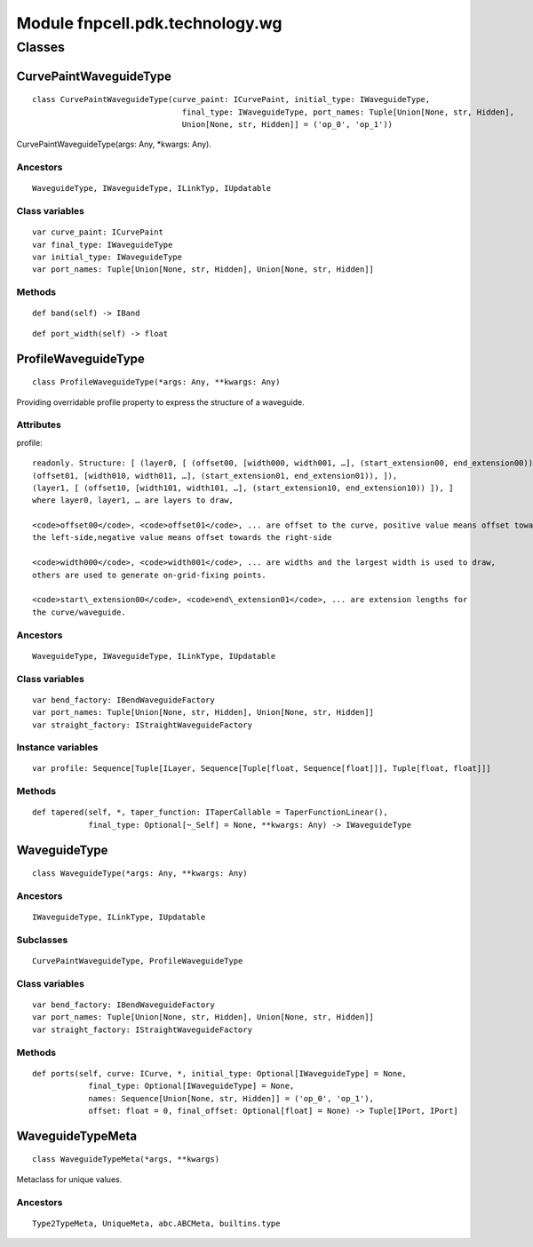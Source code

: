 Module fnpcell.pdk.technology.wg
==================================

Classes
--------

CurvePaintWaveguideType
++++++++++++++++++++++++++

::
    
    class CurvePaintWaveguideType(curve_paint: ICurvePaint, initial_type: IWaveguideType, 
                                    final_type: IWaveguideType, port_names: Tuple[Union[None, str, Hidden], 
                                    Union[None, str, Hidden]] = ('op_0', 'op_1'))

CurvePaintWaveguideType(args: Any, \*kwargs: Any).

Ancestors
___________

::
    
    WaveguideType, IWaveguideType, ILinkTyp, IUpdatable

Class variables
_________________

::
    
    var curve_paint: ICurvePaint
    var final_type: IWaveguideType
    var initial_type: IWaveguideType
    var port_names: Tuple[Union[None, str, Hidden], Union[None, str, Hidden]]

Methods
___________

::
    
    def band(self) -> IBand

::
    
    def port_width(self) -> float

ProfileWaveguideType
++++++++++++++++++++++

::
    
    class ProfileWaveguideType(*args: Any, **kwargs: Any)

Providing overridable profile property to express the structure of a waveguide.

Attributes
_____________

profile::
    
    readonly. Structure: [ (layer0, [ (offset00, [width000, width001, …], (start_extension00, end_extension00)), 
    (offset01, [width010, width011, …], (start_extension01, end_extension01)), ]), 
    (layer1, [ (offset10, [width101, width101, …], (start_extension10, end_extension10)) ]), ] 
    where layer0, layer1, … are layers to draw,

    <code>offset00</code>, <code>offset01</code>, ... are offset to the curve, positive value means offset towards 
    the left-side,negative value means offset towards the right-side

    <code>width000</code>, <code>width001</code>, ... are widths and the largest width is used to draw, 
    others are used to generate on-grid-fixing points.

    <code>start\_extension00</code>, <code>end\_extension01</code>, ... are extension lengths for 
    the curve/waveguide.

Ancestors
___________

::
    
    WaveguideType, IWaveguideType, ILinkType, IUpdatable

Class variables
_________________

::
    
    var bend_factory: IBendWaveguideFactory
    var port_names: Tuple[Union[None, str, Hidden], Union[None, str, Hidden]]
    var straight_factory: IStraightWaveguideFactory

Instance variables
___________________

::
    
    var profile: Sequence[Tuple[ILayer, Sequence[Tuple[float, Sequence[float]]], Tuple[float, float]]]

Methods
___________

::
    
    def tapered(self, *, taper_function: ITaperCallable = TaperFunctionLinear(), 
                final_type: Optional[~_Self] = None, **kwargs: Any) -> IWaveguideType

WaveguideType
++++++++++++++++

::
    
    class WaveguideType(*args: Any, **kwargs: Any)

Ancestors
___________

::
    
    IWaveguideType, ILinkType, IUpdatable

Subclasses
_____________

::
    
    CurvePaintWaveguideType, ProfileWaveguideType

Class variables
_________________

::
    
    var bend_factory: IBendWaveguideFactory
    var port_names: Tuple[Union[None, str, Hidden], Union[None, str, Hidden]]
    var straight_factory: IStraightWaveguideFactory

Methods
___________

::
    
    def ports(self, curve: ICurve, *, initial_type: Optional[IWaveguideType] = None, 
                final_type: Optional[IWaveguideType] = None, 
                names: Sequence[Union[None, str, Hidden]] = ('op_0', 'op_1'), 
                offset: float = 0, final_offset: Optional[float] = None) -> Tuple[IPort, IPort]

WaveguideTypeMeta
+++++++++++++++++++++

::
    
    class WaveguideTypeMeta(*args, **kwargs)

Metaclass for unique values.

Ancestors
_____________

::
    
    Type2TypeMeta, UniqueMeta, abc.ABCMeta, builtins.type
